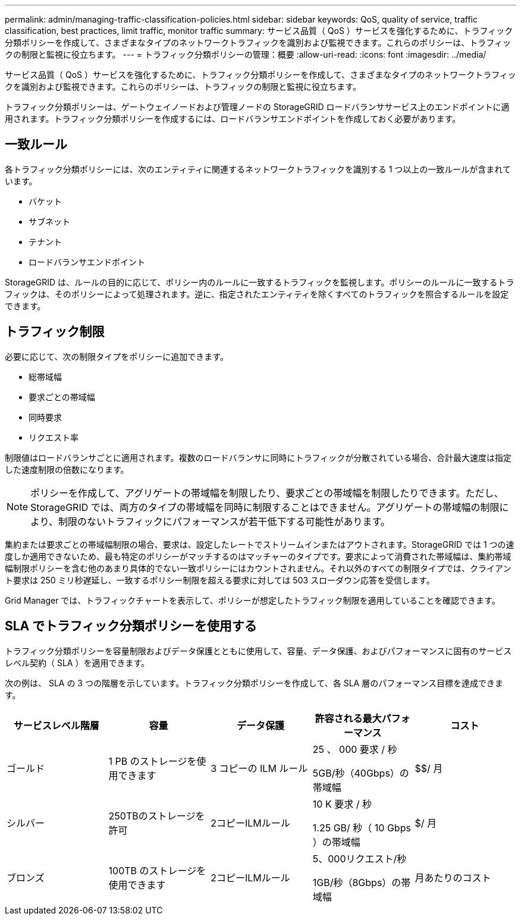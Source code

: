 ---
permalink: admin/managing-traffic-classification-policies.html 
sidebar: sidebar 
keywords: QoS, quality of service, traffic classification, best practices, limit traffic, monitor traffic 
summary: サービス品質（ QoS ）サービスを強化するために、トラフィック分類ポリシーを作成して、さまざまなタイプのネットワークトラフィックを識別および監視できます。これらのポリシーは、トラフィックの制限と監視に役立ちます。 
---
= トラフィック分類ポリシーの管理：概要
:allow-uri-read: 
:icons: font
:imagesdir: ../media/


[role="lead"]
サービス品質（ QoS ）サービスを強化するために、トラフィック分類ポリシーを作成して、さまざまなタイプのネットワークトラフィックを識別および監視できます。これらのポリシーは、トラフィックの制限と監視に役立ちます。

トラフィック分類ポリシーは、ゲートウェイノードおよび管理ノードの StorageGRID ロードバランササービス上のエンドポイントに適用されます。トラフィック分類ポリシーを作成するには、ロードバランサエンドポイントを作成しておく必要があります。



== 一致ルール

各トラフィック分類ポリシーには、次のエンティティに関連するネットワークトラフィックを識別する 1 つ以上の一致ルールが含まれています。

* バケット
* サブネット
* テナント
* ロードバランサエンドポイント


StorageGRID は、ルールの目的に応じて、ポリシー内のルールに一致するトラフィックを監視します。ポリシーのルールに一致するトラフィックは、そのポリシーによって処理されます。逆に、指定されたエンティティを除くすべてのトラフィックを照合するルールを設定できます。



== トラフィック制限

必要に応じて、次の制限タイプをポリシーに追加できます。

* 総帯域幅
* 要求ごとの帯域幅
* 同時要求
* リクエスト率


制限値はロードバランサごとに適用されます。複数のロードバランサに同時にトラフィックが分散されている場合、合計最大速度は指定した速度制限の倍数になります。


NOTE: ポリシーを作成して、アグリゲートの帯域幅を制限したり、要求ごとの帯域幅を制限したりできます。ただし、StorageGRID では、両方のタイプの帯域幅を同時に制限することはできません。アグリゲートの帯域幅の制限により、制限のないトラフィックにパフォーマンスが若干低下する可能性があります。

集約または要求ごとの帯域幅制限の場合、要求は、設定したレートでストリームインまたはアウトされます。StorageGRID では 1 つの速度しか適用できないため、最も特定のポリシーがマッチするのはマッチャーのタイプです。要求によって消費された帯域幅は、集約帯域幅制限ポリシーを含む他のあまり具体的でない一致ポリシーにはカウントされません。それ以外のすべての制限タイプでは、クライアント要求は 250 ミリ秒遅延し、一致するポリシー制限を超える要求に対しては 503 スローダウン応答を受信します。

Grid Manager では、トラフィックチャートを表示して、ポリシーが想定したトラフィック制限を適用していることを確認できます。



== SLA でトラフィック分類ポリシーを使用する

トラフィック分類ポリシーを容量制限およびデータ保護とともに使用して、容量、データ保護、およびパフォーマンスに固有のサービスレベル契約（ SLA ）を適用できます。

次の例は、 SLA の 3 つの階層を示しています。トラフィック分類ポリシーを作成して、各 SLA 層のパフォーマンス目標を達成できます。

[cols="1a,1a,1a,1a,1a"]
|===
| サービスレベル階層 | 容量 | データ保護 | 許容される最大パフォーマンス | コスト 


 a| 
ゴールド
 a| 
1 PB のストレージを使用できます
 a| 
3 コピーの ILM ルール
 a| 
25 、 000 要求 / 秒

5GB/秒（40Gbps）の帯域幅
 a| 
$$/ 月



 a| 
シルバー
 a| 
250TBのストレージを許可
 a| 
2コピーILMルール
 a| 
10 K 要求 / 秒

1.25 GB/ 秒（ 10 Gbps ）の帯域幅
 a| 
$/ 月



 a| 
ブロンズ
 a| 
100TB のストレージを使用できます
 a| 
2コピーILMルール
 a| 
5、000リクエスト/秒

1GB/秒（8Gbps）の帯域幅
 a| 
月あたりのコスト

|===